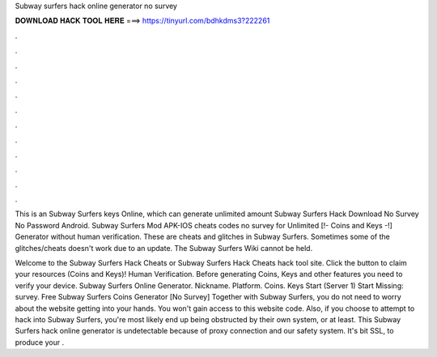 Subway surfers hack online generator no survey



𝐃𝐎𝐖𝐍𝐋𝐎𝐀𝐃 𝐇𝐀𝐂𝐊 𝐓𝐎𝐎𝐋 𝐇𝐄𝐑𝐄 ===> https://tinyurl.com/bdhkdms3?222261



.



.



.



.



.



.



.



.



.



.



.



.

This is an Subway Surfers keys Online, which can generate unlimited amount Subway Surfers Hack Download No Survey No Password Android. Subway Surfers Mod APK-IOS cheats codes no survey for Unlimited [!- Coins and Keys -!] Generator without human verification. These are cheats and glitches in Subway Surfers. Sometimes some of the glitches/cheats doesn't work due to an update. The Subway Surfers Wiki cannot be held.

Welcome to the Subway Surfers Hack Cheats or Subway Surfers Hack Cheats hack tool site. Click the button to claim your resources (Coins and Keys)! Human Verification. Before generating Coins, Keys and other features you need to verify your device. Subway Surfers Online Generator. Nickname. Platform. Coins. Keys Start (Server 1) Start Missing: survey. Free Subway Surfers Coins Generator [No Survey]  Together with Subway Surfers, you do not need to worry about the website getting into your hands. You won't gain access to this website code. Also, if you choose to attempt to hack into Subway Surfers, you're most likely end up being obstructed by their own system, or at least. This Subway Surfers hack online generator is undetectable because of proxy connection and our safety system. It's bit SSL, to produce your .
